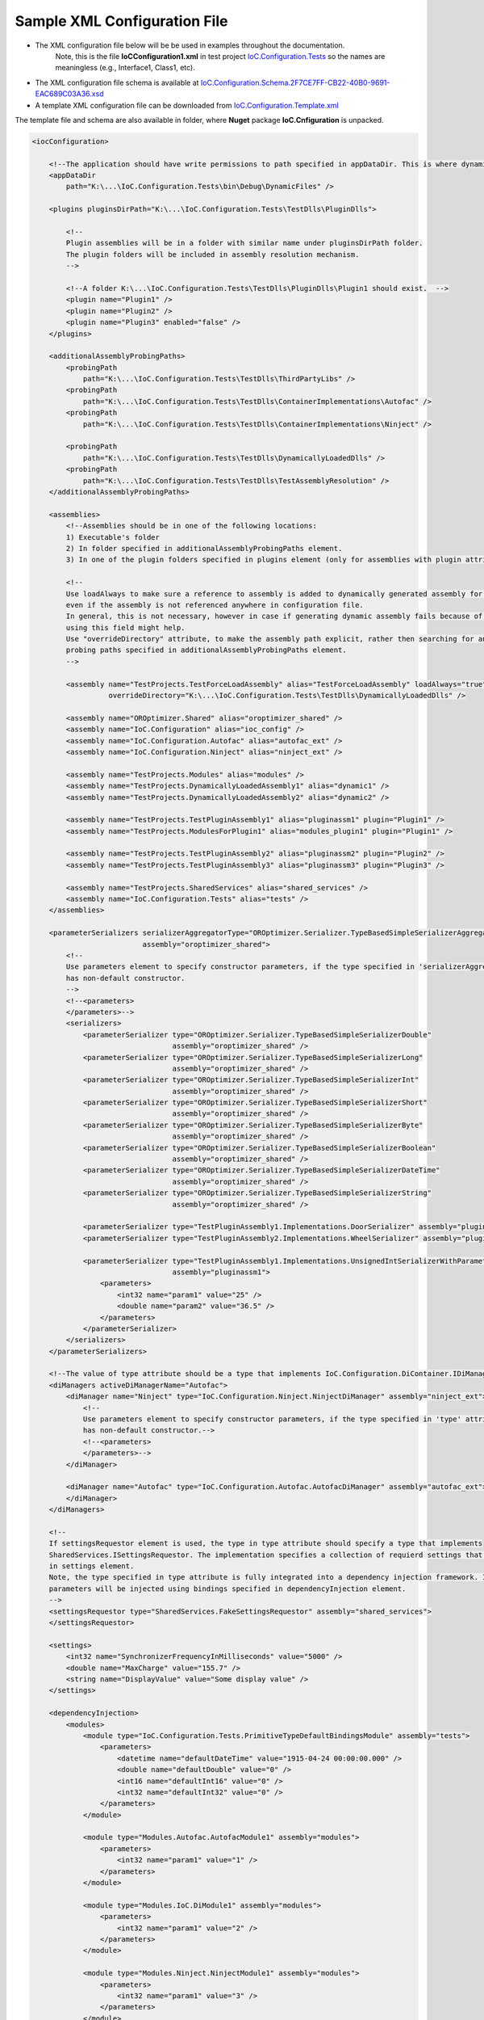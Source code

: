 ================================================
Sample XML Configuration File
================================================

- The XML configuration file below will be be used in examples throughout the documentation.
   Note, this is the file **IoCConfiguration1.xml** in test project `IoC.Configuration.Tests <https://github.com/artakhak/IoC.Configuration/blob/master/IoC.Configuration.Tests>`_ so the names are meaningless (e.g., Interface1, Class1, etc).

- The XML configuration file schema is available at `IoC.Configuration.Schema.2F7CE7FF-CB22-40B0-9691-EAC689C03A36.xsd <https://github.com/artakhak/IoC.Configuration/blob/master/IoC.Configuration/IoC.Cnfiguration.Content/IoC.Configuration.Schema.2F7CE7FF-CB22-40B0-9691-EAC689C03A36.xsd>`_
- A template XML configuration file can be downloaded from `IoC.Configuration.Template.xml <https://github.com/artakhak/IoC.Configuration/blob/master/IoC.Configuration/IoC.Cnfiguration.Content/IoC.Configuration.Template.xml>`_

The template file and schema are also available in folder, where **Nuget** package **IoC.Cnfiguration** is unpacked.


.. sourcecode:: xml


    <iocConfiguration>

        <!--The application should have write permissions to path specified in appDataDir. This is where dynamically generated DLLs are saved.-->
        <appDataDir
            path="K:\...\IoC.Configuration.Tests\bin\Debug\DynamicFiles" />

        <plugins pluginsDirPath="K:\...\IoC.Configuration.Tests\TestDlls\PluginDlls">

            <!--
            Plugin assemblies will be in a folder with similar name under pluginsDirPath folder.
            The plugin folders will be included in assembly resolution mechanism.
            -->

            <!--A folder K:\...\IoC.Configuration.Tests\TestDlls\PluginDlls\Plugin1 should exist.  -->
            <plugin name="Plugin1" />
            <plugin name="Plugin2" />
            <plugin name="Plugin3" enabled="false" />
        </plugins>

        <additionalAssemblyProbingPaths>
            <probingPath
                path="K:\...\IoC.Configuration.Tests\TestDlls\ThirdPartyLibs" />
            <probingPath
                path="K:\...\IoC.Configuration.Tests\TestDlls\ContainerImplementations\Autofac" />
            <probingPath
                path="K:\...\IoC.Configuration.Tests\TestDlls\ContainerImplementations\Ninject" />

            <probingPath
                path="K:\...\IoC.Configuration.Tests\TestDlls\DynamicallyLoadedDlls" />
            <probingPath
                path="K:\...\IoC.Configuration.Tests\TestDlls\TestAssemblyResolution" />
        </additionalAssemblyProbingPaths>

        <assemblies>
            <!--Assemblies should be in one of the following locations:
            1) Executable's folder
            2) In folder specified in additionalAssemblyProbingPaths element.
            3) In one of the plugin folders specified in plugins element (only for assemblies with plugin attribute) -->

            <!--
            Use loadAlways to make sure a reference to assembly is added to dynamically generated assembly for dependencies,
            even if the assembly is not referenced anywhere in configuration file.
            In general, this is not necessary, however in case if generating dynamic assembly fails because of missing .NET assemblies,
            using this field might help.
            Use "overrideDirectory" attribute, to make the assembly path explicit, rather then searching for an assembly in predefined folders, which also include
            probing paths specified in additionalAssemblyProbingPaths element.
            -->

            <assembly name="TestProjects.TestForceLoadAssembly" alias="TestForceLoadAssembly" loadAlways="true"
                      overrideDirectory="K:\...\IoC.Configuration.Tests\TestDlls\DynamicallyLoadedDlls" />

            <assembly name="OROptimizer.Shared" alias="oroptimizer_shared" />
            <assembly name="IoC.Configuration" alias="ioc_config" />
            <assembly name="IoC.Configuration.Autofac" alias="autofac_ext" />
            <assembly name="IoC.Configuration.Ninject" alias="ninject_ext" />

            <assembly name="TestProjects.Modules" alias="modules" />
            <assembly name="TestProjects.DynamicallyLoadedAssembly1" alias="dynamic1" />
            <assembly name="TestProjects.DynamicallyLoadedAssembly2" alias="dynamic2" />

            <assembly name="TestProjects.TestPluginAssembly1" alias="pluginassm1" plugin="Plugin1" />
            <assembly name="TestProjects.ModulesForPlugin1" alias="modules_plugin1" plugin="Plugin1" />

            <assembly name="TestProjects.TestPluginAssembly2" alias="pluginassm2" plugin="Plugin2" />
            <assembly name="TestProjects.TestPluginAssembly3" alias="pluginassm3" plugin="Plugin3" />

            <assembly name="TestProjects.SharedServices" alias="shared_services" />
            <assembly name="IoC.Configuration.Tests" alias="tests" />
        </assemblies>

        <parameterSerializers serializerAggregatorType="OROptimizer.Serializer.TypeBasedSimpleSerializerAggregator"
                              assembly="oroptimizer_shared">
            <!--
            Use parameters element to specify constructor parameters, if the type specified in 'serializerAggregatorType' attribute
            has non-default constructor.
            -->
            <!--<parameters>
            </parameters>-->
            <serializers>
                <parameterSerializer type="OROptimizer.Serializer.TypeBasedSimpleSerializerDouble"
                                     assembly="oroptimizer_shared" />
                <parameterSerializer type="OROptimizer.Serializer.TypeBasedSimpleSerializerLong"
                                     assembly="oroptimizer_shared" />
                <parameterSerializer type="OROptimizer.Serializer.TypeBasedSimpleSerializerInt"
                                     assembly="oroptimizer_shared" />
                <parameterSerializer type="OROptimizer.Serializer.TypeBasedSimpleSerializerShort"
                                     assembly="oroptimizer_shared" />
                <parameterSerializer type="OROptimizer.Serializer.TypeBasedSimpleSerializerByte"
                                     assembly="oroptimizer_shared" />
                <parameterSerializer type="OROptimizer.Serializer.TypeBasedSimpleSerializerBoolean"
                                     assembly="oroptimizer_shared" />
                <parameterSerializer type="OROptimizer.Serializer.TypeBasedSimpleSerializerDateTime"
                                     assembly="oroptimizer_shared" />
                <parameterSerializer type="OROptimizer.Serializer.TypeBasedSimpleSerializerString"
                                     assembly="oroptimizer_shared" />

                <parameterSerializer type="TestPluginAssembly1.Implementations.DoorSerializer" assembly="pluginassm1" />
                <parameterSerializer type="TestPluginAssembly2.Implementations.WheelSerializer" assembly="pluginassm2" />

                <parameterSerializer type="TestPluginAssembly1.Implementations.UnsignedIntSerializerWithParameters"
                                     assembly="pluginassm1">
                    <parameters>
                        <int32 name="param1" value="25" />
                        <double name="param2" value="36.5" />
                    </parameters>
                </parameterSerializer>
            </serializers>
        </parameterSerializers>

        <!--The value of type attribute should be a type that implements IoC.Configuration.DiContainer.IDiManager-->
        <diManagers activeDiManagerName="Autofac">
            <diManager name="Ninject" type="IoC.Configuration.Ninject.NinjectDiManager" assembly="ninject_ext">
                <!--
                Use parameters element to specify constructor parameters, if the type specified in 'type' attribute
                has non-default constructor.-->
                <!--<parameters>
                </parameters>-->
            </diManager>

            <diManager name="Autofac" type="IoC.Configuration.Autofac.AutofacDiManager" assembly="autofac_ext">
            </diManager>
        </diManagers>

        <!--
        If settingsRequestor element is used, the type in type attribute should specify a type that implements
        SharedServices.ISettingsRequestor. The implementation specifies a collection of requierd settings that shiuld be present
        in settings element.
        Note, the type specified in type attribute is fully integrated into a dependency injection framework. In other words, constructor
        parameters will be injected using bindings specified in dependencyInjection element.
        -->
        <settingsRequestor type="SharedServices.FakeSettingsRequestor" assembly="shared_services">
        </settingsRequestor>

        <settings>
            <int32 name="SynchronizerFrequencyInMilliseconds" value="5000" />
            <double name="MaxCharge" value="155.7" />
            <string name="DisplayValue" value="Some display value" />
        </settings>

        <dependencyInjection>
            <modules>
                <module type="IoC.Configuration.Tests.PrimitiveTypeDefaultBindingsModule" assembly="tests">
                    <parameters>
                        <datetime name="defaultDateTime" value="1915-04-24 00:00:00.000" />
                        <double name="defaultDouble" value="0" />
                        <int16 name="defaultInt16" value="0" />
                        <int32 name="defaultInt32" value="0" />
                    </parameters>
                </module>

                <module type="Modules.Autofac.AutofacModule1" assembly="modules">
                    <parameters>
                        <int32 name="param1" value="1" />
                    </parameters>
                </module>

                <module type="Modules.IoC.DiModule1" assembly="modules">
                    <parameters>
                        <int32 name="param1" value="2" />
                    </parameters>
                </module>

                <module type="Modules.Ninject.NinjectModule1" assembly="modules">
                    <parameters>
                        <int32 name="param1" value="3" />
                    </parameters>
                </module>
            </modules>
            <services>
                <service type="DynamicallyLoadedAssembly1.Interfaces.IInterface1" assembly="dynamic1">
                    <implementation type="DynamicallyLoadedAssembly1.Implementations.Interface1_Impl1" assembly="dynamic1"
                                    scope="singleton">
                    </implementation>
                </service>

                <service type="DynamicallyLoadedAssembly1.Interfaces.IInterface2" assembly="dynamic1">
                    <implementation type="DynamicallyLoadedAssembly1.Implementations.Interface2_Impl1" assembly="dynamic1"
                                    scope="transient">
                    </implementation>
                </service>

                <service type="DynamicallyLoadedAssembly1.Interfaces.IInterface3" assembly="dynamic1">
                    <implementation type="DynamicallyLoadedAssembly1.Implementations.Interface3_Impl1" assembly="dynamic1"
                                    scope="scopeLifetime">
                    </implementation>
                </service>

                <!--
                Test DI picking the default constructor when instantiating the implementation, if parameters element is
                present, and using non-default constructor otherwise, with injected parameters)
                -->
                <service type="SharedServices.Interfaces.IInterface9" assembly="shared_services">
                    <implementation type="SharedServices.Implementations.Interface9_Impl1" assembly="shared_services"
                                    scope="singleton" />
                </service>
                <service type="SharedServices.Interfaces.IInterface8" assembly="shared_services">
                    <implementation type="SharedServices.Implementations.Interface8_Impl1" assembly="shared_services"
                                    scope="singleton">
                        <!--
                        Since parameters is present, a default constructor will be used to construct an object, even though
                        Interface8_Impl1 has also a non default constructor
                        -->
                        <parameters>
                        </parameters>
                    </implementation>

                    <implementation type="SharedServices.Implementations.Interface8_Impl2" assembly="shared_services"
                                    scope="singleton">
                        <!--
                        Since parameters is not present, DI will pick a constructor with maximum number of parameters.
                        Note, Interface8_Impl2 has two constructors, a default one, and a constructor with parameters.
                        -->
                    </implementation>
                </service>

                <!--Injected constructor parameters with self bound services-->
                <selfBoundService type="DynamicallyLoadedAssembly1.Implementations.SelfBoundService1" assembly="dynamic1"
                                  scope="singleton">
                    <parameters>
                        <int32 name="param1" value="14" />
                        <double name="param2" value="15.3" />
                        <injectedObject name="param3" type="DynamicallyLoadedAssembly1.Interfaces.IInterface1"
                                        assembly="dynamic1" />
                    </parameters>
                </selfBoundService>

                <!--Injected properties with self bound services-->
                <selfBoundService type="DynamicallyLoadedAssembly1.Implementations.SelfBoundService2" assembly="dynamic1"
                                  scope="transient">
                    <injectedProperties>
                        <int32 name="Property1" value="17" />
                        <double name="Property2" value="18.1" />
                        <injectedObject name="Property3" type="DynamicallyLoadedAssembly1.Interfaces.IInterface1"
                                        assembly="dynamic1" />
                    </injectedProperties>
                </selfBoundService>

                <!--Life time scope with self bound services-->
                <selfBoundService type="DynamicallyLoadedAssembly1.Implementations.SelfBoundService3" assembly="dynamic1"
                                  scope="scopeLifetime">
                </selfBoundService>

                <!--Test circular references between SharedServices.Interfaces.IInterface3 and SharedServices.Interfaces.IInterface4-->
                <service type="SharedServices.Interfaces.IInterface3" assembly="shared_services">
                    <implementation type="SharedServices.Implementations.Interface3_Impl1" assembly="shared_services"
                                    scope="singleton">
                        <injectedProperties>
                            <injectedObject name="Property2" type="SharedServices.Interfaces.IInterface4"
                                            assembly="shared_services" />
                        </injectedProperties>
                    </implementation>
                </service>
                <service type="SharedServices.Interfaces.IInterface4" assembly="shared_services">
                    <implementation type="SharedServices.Implementations.Interface4_Impl1" assembly="shared_services"
                                    scope="singleton">
                    </implementation>
                </service>

                <!--Injected constructor parameters-->
                <service type="SharedServices.Interfaces.IInterface2" assembly="shared_services">
                    <!--Test constructor parameters-->
                    <implementation type="SharedServices.Implementations.Interface2_Impl1" assembly="shared_services"
                                    scope="singleton">
                        <parameters>
                            <!--The value will be de-serialized using serializer TypeBasedSimpleSerializerDateTime
                            in parameterSerializers section.-->
                            <datetime name="param1" value="2014-10-29 23:59:59.099" />
                            <double name="param2" value="125.1" />
                            <injectedObject name="param3" type="SharedServices.Interfaces.IInterface3"
                                            assembly="shared_services" />
                        </parameters>
                    </implementation>

                    <!--Test injected properties-->
                    <implementation type="SharedServices.Implementations.Interface2_Impl2" assembly="shared_services"
                                    scope="singleton">
                        <injectedProperties>
                            <!--The value of param2 will be de-serialized using serializer TypeBasedSimpleSerializerDateTime
                            in parameterSerializers section.-->
                            <datetime name="Property1" value="1915-04-24 00:00:00.001" />
                            <double name="Property2" value="365.41" />
                            <injectedObject name="Property3" type="SharedServices.Interfaces.IInterface3"
                                            assembly="shared_services" />
                        </injectedProperties>
                    </implementation>

                    <!--Test constructor parameters with injected properties. Constructor values will be overridden by
                    injected properties.-->
                    <implementation type="SharedServices.Implementations.Interface2_Impl3" assembly="shared_services"
                                    scope="singleton">
                        <parameters>
                            <!--The value will be de-serialized using serializer TypeBasedSimpleSerializerDateTime in
                            parameterSerializers section.-->
                            <datetime name="param1" value="2017-10-29 23:59:59.099" />
                            <double name="param2" value="138.3" />

                            <!--
                            Inject specific implementation. Note, there is no binding IInterface3 to Interface3_Impl2.
                            Using injectedObject, we can specify the injected type other than the one normally injected for
                            SharedServices.Interfaces.IInterface3.
                            -->
                            <injectedObject name="param3" type="SharedServices.Implementations.Interface3_Impl2"
                                            assembly="shared_services" />
                        </parameters>
                        <injectedProperties>
                            <double name="Property2" value="148.3" />
                            <!--
                            Inject specific implementation. Note, there is no binding IInterface3 to Interface3_Impl3.
                            Using injectedObject, we can specify the injected type other than the one normally injected for
                            SharedServices.Interfaces.IInterface3.
                            -->
                            <injectedObject name="Property3" type="SharedServices.Implementations.Interface3_Impl3"
                                            assembly="shared_services" />
                        </injectedProperties>
                    </implementation>

                    <!--Test injected constructor parameters. Primitive type constructor parameters, such as DateTime and double,
                        will be injected with default values specified in module: IoC.Configuration.Tests.PrimitiveTypeDefaultBindingsModule.
                     -->
                    <implementation type="SharedServices.Implementations.Interface2_Impl4" assembly="shared_services"
                                    scope="singleton">
                    </implementation>
                </service>

                <selfBoundService type="DynamicallyLoadedAssembly2.ActionValidator3" assembly="dynamic2" scope="transient">
                    <parameters>
                        <int32 name="intParam" value="5" />
                    </parameters>
                </selfBoundService>

                <selfBoundService type="DynamicallyLoadedAssembly1.Implementations.CleanupJob2" assembly="dynamic1"
                                  scope="transient">
                    <parameters>
                        <injectedObject name="cleanupJobData"
                                        type="DynamicallyLoadedAssembly1.Implementations.CleanupJobData2"
                                        assembly="dynamic1" />
                    </parameters>
                </selfBoundService>

                <selfBoundService type="DynamicallyLoadedAssembly1.Implementations.CleanupJob3" assembly="dynamic1"
                                  scope="singleton">
                    <injectedProperties>
                        <injectedObject name="CleanupJobData"
                                        type="DynamicallyLoadedAssembly1.Implementations.CleanupJobData2"
                                        assembly="dynamic1" />
                    </injectedProperties>
                </selfBoundService>

                <service type="SharedServices.Interfaces.ICleanupJobData" assembly="shared_services">
                    <implementation type="DynamicallyLoadedAssembly1.Implementations.CleanupJobData" assembly="dynamic1"
                                    scope="singleton">
                    </implementation>
                </service>

                <!--Service implemented by plugins-->
                <service type="SharedServices.Interfaces.IInterface5" assembly="shared_services">
                    <implementation type="SharedServices.Implementations.Interface5_Impl1"
                                    assembly="shared_services"
                                    scope="singleton" />
                    <implementation type="TestPluginAssembly1.Implementations.Interface5_Pluing1Impl"
                                    assembly="pluginassm1" scope="singleton" />
                    <implementation type="TestPluginAssembly2.Implementations.Interface5_Pluing2Impl"
                                    assembly="pluginassm2" scope="transient" />
                    <implementation type="TestPluginAssembly3.Implementations.Interface5_Pluing3Impl"
                                    assembly="pluginassm3" scope="transient" />
                </service>

                <!--
                Test registerIfNotRegistered. Note, SharedServices.Interfaces.IInterface6 is already registered in module  Modules.IoC.DiModule1
                for implementation SharedServices.Implementations.Interface6_Impl1.
                Therefore, implementation SharedServices.Implementations.Interface6_Impl2 will not be registered.
                -->
                <service type="SharedServices.Interfaces.IInterface6" assembly="shared_services"
                         registerIfNotRegistered="true">
                    <implementation type="SharedServices.Implementations.Interface6_Impl2" assembly="shared_services"
                                    scope="singleton" />
                </service>

                <!--
                Note, service SharedServices.Interfaces.IInterface7 was not registered beforw. Therefore its implementations
                registered below will be registered.
                -->
                <service type="SharedServices.Interfaces.IInterface7" assembly="shared_services"
                         registerIfNotRegistered="true">
                    <implementation type="SharedServices.Implementations.Interface7_Impl1" assembly="shared_services"
                                    scope="singleton" />
                </service>

                <selfBoundService type="SharedServices.Implementations.SelfBoundService1" assembly="shared_services"
                                  registerIfNotRegistered="true" scope="singleton">
                </selfBoundService>
            </services>
            <autoGeneratedServices>
                <!--The scope for typeFactory implementations is always singleton -->
                <!--The function in DynamicallyLoadedAssembly2.IActionValidatorFactory1 that this configuration implements has the following signature

                IEnumerable<DynamicallyLoadedAssembly1.IActionValidator> GetInstances(int param1, string param2);
                The type attribute value in returnedType element should be a concrete class (non-abstract and non-interface), that implements
                DynamicallyLoadedAssembly1.IActionValidator.
                Attributes parameter1 and parameter2 can be set to specify conditions when specific type instances will be returned.
                -->
                <typeFactory interface="DynamicallyLoadedAssembly2.IActionValidatorFactory1" assembly="dynamic2">
                    <if parameter2="project1" parameter1="1">
                        <returnedType type="DynamicallyLoadedAssembly2.ActionValidator3" assembly="dynamic2" />
                        <returnedType type="DynamicallyLoadedAssembly2.ActionValidator1" assembly="dynamic2" />
                    </if>
                    <if parameter1="1" parameter2="project2">
                        <returnedType type="DynamicallyLoadedAssembly2.ActionValidator1" assembly="dynamic2" />
                        <returnedType type="DynamicallyLoadedAssembly2.ActionValidator2" assembly="dynamic2" />
                    </if>
                    <if parameter1="2">
                        <returnedType type="DynamicallyLoadedAssembly2.ActionValidator1" assembly="dynamic2" />
                        <returnedType type="DynamicallyLoadedAssembly2.ActionValidator2" assembly="dynamic2" />
                        <returnedType type="DynamicallyLoadedAssembly2.ActionValidator3" assembly="dynamic2" />
                    </if>
                    <default>
                        <returnedType type="DynamicallyLoadedAssembly2.ActionValidator2" assembly="dynamic2" />
                        <returnedType type="DynamicallyLoadedAssembly2.ActionValidator1" assembly="dynamic2" />
                    </default>
                </typeFactory>

                <!--The scope for typeFactory implementations is always singleton -->
                <!--
                The function in SharedServices.Interfaces.ICleanupJobFactory that this configuration implements has the following signature
                IEnumerable<SharedServices.Interfaces.ICleanupJob> GetCleanupJobs(int projectId);

                The type attribute value in returnedType element should be a concrete class (non-abstract and non-interface), that implements
                SharedServices.Interfaces.ICleanupJob.
                Attribute parameter1 can be set to specify conditions when specific type instances will be returned.
                -->

                <typeFactory interface="SharedServices.Interfaces.ICleanupJobFactory" assembly="shared_services">
                    <if parameter1="1">
                        <returnedType type="DynamicallyLoadedAssembly1.Implementations.CleanupJob1" assembly="dynamic1" />
                        <returnedType type="DynamicallyLoadedAssembly1.Implementations.CleanupJob2" assembly="dynamic1" />
                    </if>
                    <if parameter1="2">
                        <returnedType type="DynamicallyLoadedAssembly1.Implementations.CleanupJob2" assembly="dynamic1" />
                    </if>
                    <default>
                        <returnedType type="DynamicallyLoadedAssembly1.Implementations.CleanupJob1" assembly="dynamic1" />
                        <returnedType type="DynamicallyLoadedAssembly1.Implementations.CleanupJob3" assembly="dynamic1" />
                    </default>
                </typeFactory>
            </autoGeneratedServices>
        </dependencyInjection>

        <startupActions>
            <startupAction type="DynamicallyLoadedAssembly1.Implementations.StartupAction1" assembly="dynamic1"></startupAction>
            <startupAction type="DynamicallyLoadedAssembly1.Implementations.StartupAction2" assembly="dynamic1"></startupAction>
        </startupActions>

        <pluginsSetup>
            <pluginSetup plugin="Plugin1">
                <!--type in pluginImplementation should be a concrete class that implements IoC.Configuration.IPlugin-->
                <pluginImplementation type="TestPluginAssembly1.Implementations.Plugin1" assembly="pluginassm1">
                    <parameters>
                        <int64 name="param1" value="25" />
                    </parameters>
                </pluginImplementation>
                <settings>
                    <int32 name="Int32Setting1" value="25" />
                    <int64 name="Int64Setting1" value="38" />
                    <string name="StringSetting1" value="String Value 1" />
                </settings>
                <dependencyInjection>
                    <modules>
                        <!--TODO: Test the case when the module is not in an assembly in Plugin folder.-->
                        <module type="ModulesForPlugin1.Ninject.NinjectModule1" assembly="modules_plugin1">
                            <parameters>
                                <int32 name="param1" value="101" />
                            </parameters>
                        </module>

                        <module type="ModulesForPlugin1.Autofac.AutofacModule1" assembly="modules_plugin1">
                            <parameters>
                                <int32 name="param1" value="102" />
                            </parameters>
                        </module>

                        <module type="ModulesForPlugin1.IoC.DiModule1" assembly="modules_plugin1">
                            <parameters>
                                <int32 name="param1" value="103" />
                            </parameters>
                        </module>
                    </modules>
                    <services>
                        <service type="TestPluginAssembly1.Interfaces.IDoor" assembly="pluginassm1">
                            <implementation type="TestPluginAssembly1.Implementations.Door" assembly="pluginassm1"
                                            scope="transient">
                                <parameters>
                                    <int32 name="Color" value="3" />
                                    <double name="Height" value="180" />
                                </parameters>
                            </implementation>
                        </service>
                        <service type="TestPluginAssembly1.Interfaces.IRoom" assembly="pluginassm1">
                            <implementation type="TestPluginAssembly1.Implementations.Room" assembly="pluginassm1"
                                            scope="transient">
                                <parameters>
                                    <object name="door1" type="TestPluginAssembly1.Interfaces.IDoor" assembly="pluginassm1"
                                            value="5,185.1" />
                                    <injectedObject name="door2" type="TestPluginAssembly1.Interfaces.IDoor"
                                                    assembly="pluginassm1" />
                                </parameters>
                                <injectedProperties>
                                    <object name="Door2" type="TestPluginAssembly1.Interfaces.IDoor" assembly="pluginassm1"
                                            value="7,187.3" />
                                </injectedProperties>
                            </implementation>
                        </service>
                    </services>
                    <autoGeneratedServices>
                        <!--The scope for typeFactory implementations is always singleton -->
                        <!--The function in TestPluginAssembly1.Interfaces.IResourceAccessValidatorFactory that this configuration
                            implements has the following signature
                            IEnumerable<TestPluginAssembly1.Interfaces.IResourceAccessValidator> GetValidators(string resourceName);
                            The type attribute value in returnedType element should be a concrete class (non-abstract and non-interface),
                            that implements TestPluginAssembly1.Interfaces.IResourceAccessValidator.
                            Attribute parameter1 can be set to specify conditions when specific type instances will be returned.
                        -->
                        <typeFactory interface="TestPluginAssembly1.Interfaces.IResourceAccessValidatorFactory"
                                     assembly="pluginassm1">
                            <if parameter1="public_pages">
                                <returnedType type="TestPluginAssembly1.Interfaces.ResourceAccessValidator1"
                                              assembly="pluginassm1" />
                            </if>
                            <if parameter1="admin_pages">
                                <returnedType type="TestPluginAssembly1.Interfaces.ResourceAccessValidator1"
                                              assembly="pluginassm1" />
                                <returnedType type="TestPluginAssembly1.Interfaces.ResourceAccessValidator2"
                                              assembly="pluginassm1" />
                            </if>
                            <default>
                                <returnedType type="TestPluginAssembly1.Interfaces.ResourceAccessValidator2"
                                              assembly="pluginassm1" />
                                <returnedType type="TestPluginAssembly1.Interfaces.ResourceAccessValidator1"
                                              assembly="pluginassm1" />
                            </default>
                        </typeFactory>
                    </autoGeneratedServices>
                </dependencyInjection>
            </pluginSetup>

            <pluginSetup plugin="Plugin2">
                <pluginImplementation type="TestPluginAssembly2.Implementations.Plugin2" assembly="pluginassm2">
                    <parameters>
                        <boolean name="param1" value="true" />
                        <double name="param2" value="25.3" />
                        <string name="param3" value="String value" />
                    </parameters>
                    <injectedProperties>
                        <double name="Property2" value="5.3" />
                    </injectedProperties>
                </pluginImplementation>
                <settings>

                </settings>
                <dependencyInjection>
                    <modules>

                    </modules>
                    <services>
                        <service type="TestPluginAssembly2.Interfaces.IWheel" assembly="pluginassm2">
                            <implementation type="TestPluginAssembly2.Implementations.Wheel" assembly="pluginassm2"
                                            scope="transient">
                                <parameters>
                                    <int32 name="Color" value="5" />
                                    <double name="Height" value="48" />
                                </parameters>
                            </implementation>
                        </service>
                        <service type="TestPluginAssembly2.Interfaces.ICar" assembly="pluginassm2">
                            <implementation type="TestPluginAssembly2.Implementations.Car" assembly="pluginassm2"
                                            scope="transient">
                                <parameters>
                                    <object name="wheel1" type="TestPluginAssembly2.Interfaces.IWheel"
                                            assembly="pluginassm2" value="248,40" />
                                </parameters>
                                <injectedProperties>
                                    <object name="Wheel1" type="TestPluginAssembly2.Interfaces.IWheel"
                                            assembly="pluginassm2" value="27,45" />
                                    <injectedObject name="Wheel2" type="TestPluginAssembly2.Interfaces.IWheel"
                                                    assembly="pluginassm2" />
                                </injectedProperties>
                            </implementation>
                        </service>
                    </services>
                    <autoGeneratedServices>

                    </autoGeneratedServices>
                </dependencyInjection>
            </pluginSetup>

            <pluginSetup plugin="Plugin3">
                <pluginImplementation type="TestPluginAssembly3.Implementations.Plugin3" assembly="pluginassm3">

                </pluginImplementation>
                <settings></settings>
                <dependencyInjection>
                    <modules>
                    </modules>
                    <services>
                    </services>
                    <autoGeneratedServices>
                    </autoGeneratedServices>
                </dependencyInjection>
            </pluginSetup>
        </pluginsSetup>
    </iocConfiguration>



